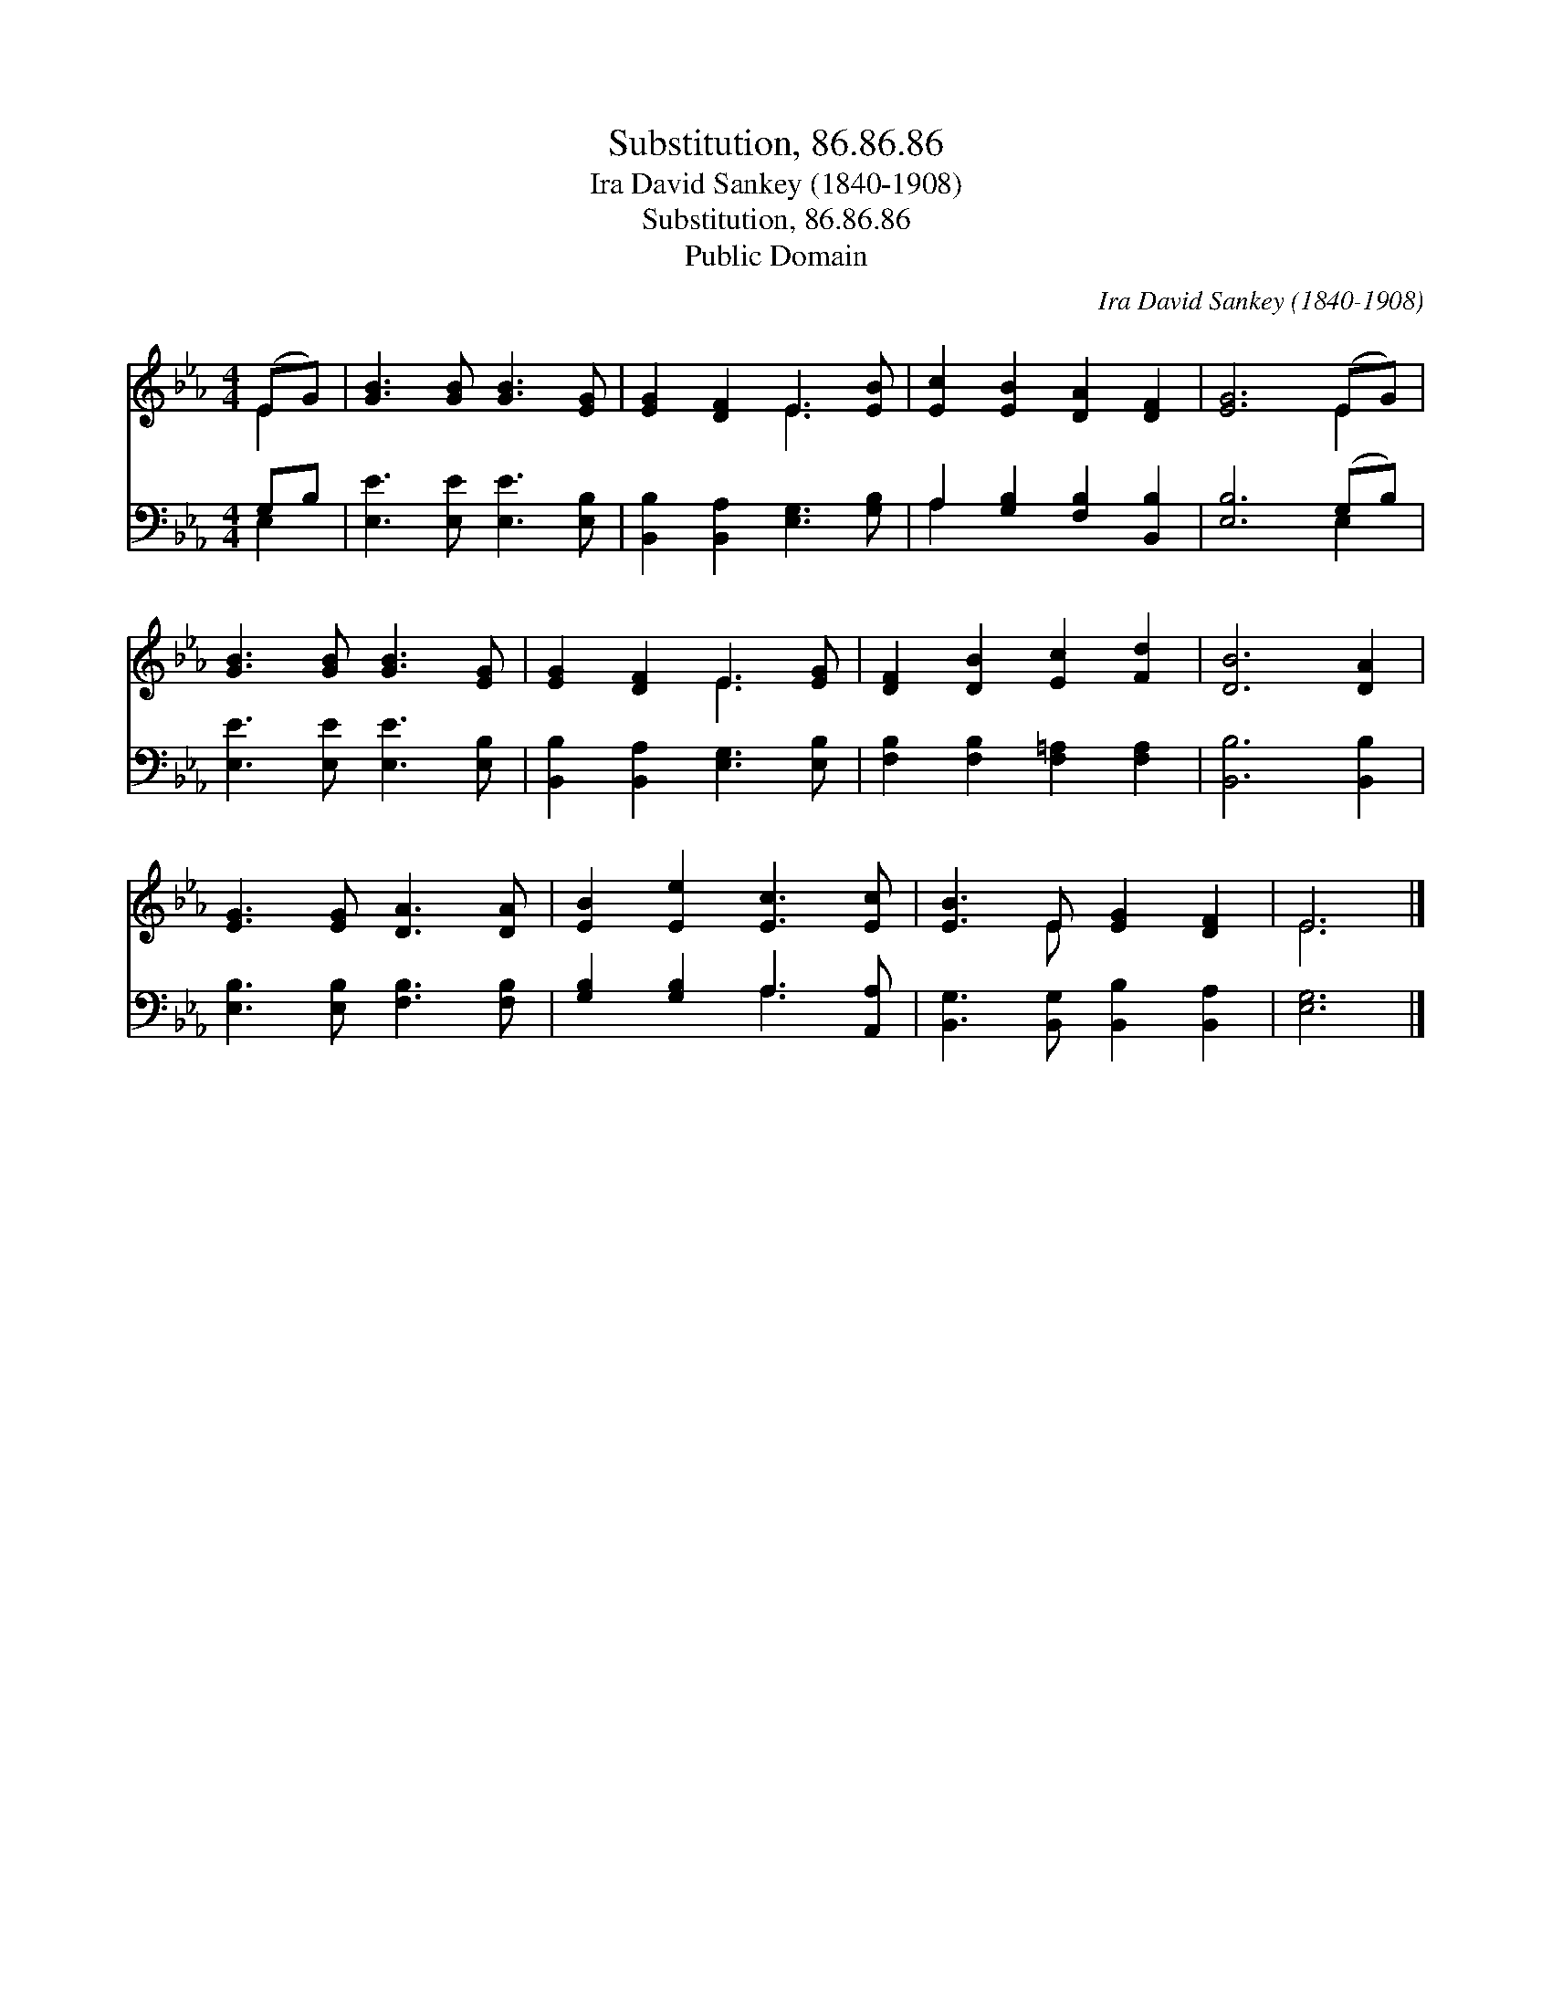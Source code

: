 X:1
T:Substitution, 86.86.86
T:Ira David Sankey (1840-1908)
T:Substitution, 86.86.86
T:Public Domain
C:Ira David Sankey (1840-1908)
Z:Public Domain
%%score ( 1 2 ) ( 3 4 )
L:1/8
M:4/4
K:Eb
V:1 treble 
V:2 treble 
V:3 bass 
V:4 bass 
V:1
 (EG) | [GB]3 [GB] [GB]3 [EG] | [EG]2 [DF]2 E3 [EB] | [Ec]2 [EB]2 [DA]2 [DF]2 | [EG]6 (EG) | %5
 [GB]3 [GB] [GB]3 [EG] | [EG]2 [DF]2 E3 [EG] | [DF]2 [DB]2 [Ec]2 [Fd]2 | [DB]6 [DA]2 | %9
 [EG]3 [EG] [DA]3 [DA] | [EB]2 [Ee]2 [Ec]3 [Ec] | [EB]3 E [EG]2 [DF]2 | E6 |] %13
V:2
 E2 | x8 | x4 E3 x | x8 | x6 E2 | x8 | x4 E3 x | x8 | x8 | x8 | x8 | x3 E x4 | E6 |] %13
V:3
 G,B, | [E,E]3 [E,E] [E,E]3 [E,B,] | [B,,B,]2 [B,,A,]2 [E,G,]3 [G,B,] | %3
 A,2 [G,B,]2 [F,B,]2 [B,,B,]2 | [E,B,]6 (G,B,) | [E,E]3 [E,E] [E,E]3 [E,B,] | %6
 [B,,B,]2 [B,,A,]2 [E,G,]3 [E,B,] | [F,B,]2 [F,B,]2 [F,=A,]2 [F,A,]2 | [B,,B,]6 [B,,B,]2 | %9
 [E,B,]3 [E,B,] [F,B,]3 [F,B,] | [G,B,]2 [G,B,]2 A,3 [A,,A,] | [B,,G,]3 [B,,G,] [B,,B,]2 [B,,A,]2 | %12
 [E,G,]6 |] %13
V:4
 E,2 | x8 | x8 | A,2 x6 | x6 E,2 | x8 | x8 | x8 | x8 | x8 | x4 A,3 x | x8 | x6 |] %13

